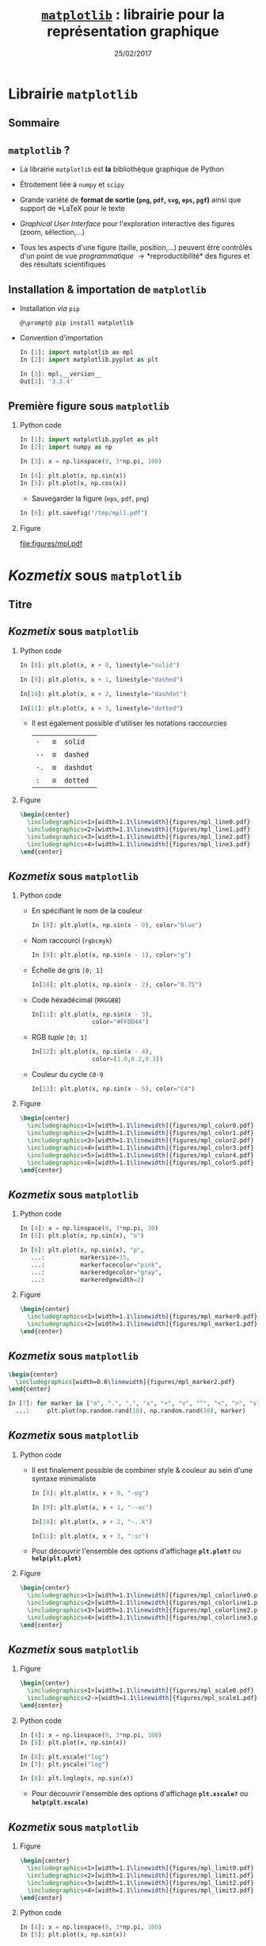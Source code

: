 #+TITLE:  _=matplotlib=_ : librairie pour la représentation graphique
#+AUTHOR: Xavier Garrido
#+DATE:   25/02/2017
#+OPTIONS: toc:nil ^:{} author:nil H:2
#+STARTUP:     beamer
#+LATEX_CLASS: python-slide

* Librairie =matplotlib=
** Sommaire
:PROPERTIES:
:BEAMER_ENV: fullframe
:END:
#+TOC: headlines
** =matplotlib= ?

#+ATTR_BEAMER: :overlay +-
- La librairie =matplotlib= est *la* bibliothèque graphique de Python

- Étroitement liée à =numpy= et =scipy=

- Grande variété de *format de sortie (=png=, =pdf=, =svg=, =eps=, =pgf=)* ainsi que support de *\LaTeX* pour le
  texte

- /Graphical User Interface/ pour l'exploration interactive des figures (zoom, sélection,...)

- Tous les aspects d'une figure (taille, position,...) peuvent être contrôlés d'un point de vue
  /programmatique/ \to *reproductibilité* des figures et des résultats scientifiques
** Installation & importation de =matplotlib=

#+ATTR_BEAMER: :overlay +-
- Installation /via/ =pip=
  #+BEGIN_SRC shell-session
    @\prompt@ pip install matplotlib
  #+END_SRC

- Convention d'importation
  #+BEGIN_SRC python
    In [1]: import matplotlib as mpl
    In [2]: import matplotlib.pyplot as plt

    In [3]: mpl.__version__
    Out[3]: '3.3.4'
  #+END_SRC

** COMMENT Comment afficher vos figures : =show()= or not =show()=

#+BEAMER: \setbeamercovered{invisible}

- Affichage depuis un script python
  #+BEGIN_SRC python -n
    import matplotlib.pyplot as plt
    import numpy as np

    x = np.linspace(0, 3*np.pi, 100)

    plt.plot(x, np.sin(x))
    plt.plot(x, np.cos(x))

    plt.show()
  #+END_SRC

  #+BEAMER: \pause

  #+BEGIN_SRC latex
    \begin{tikzpicture}[remember picture,overlay]
      \tikzset{codeblock/.style={color=#1!50,rounded corners=0.5ex, opacity=0.2, fill}}
      \draw[codeblock=blue] (0ex,4.5ex) rectangle (9ex,7ex);
      \node[blue] (t) [xshift=40ex, yshift=+10ex] {\small Utilisation de \texttt{\bf plt.show()}};
      \draw[->, blue] (t.west) to [out=180, in=0] (10ex, 5.5ex);
    \end{tikzpicture}
  #+END_SRC

** COMMENT Comment afficher vos figures : =show()= or not =show()=

#+BEAMER: \setbeamercovered{invisible}

- Affichage depuis la console =ipython=
  #+BEGIN_SRC python
    In [1]: %matplotlib
    Using matplotlib backend: TkAgg

    In [2]: import matplotlib.pyplot as plt
    In [3]: import numpy as np

    In [4]: x = np.linspace(0, 3*np.pi, 100)

    In [6]: plt.plot(x, np.sin(x))
    In [7]: plt.plot(x, np.cos(x))
  #+END_SRC

  #+BEAMER: \pause

  #+BEGIN_SRC latex
    \begin{tikzpicture}[remember picture,overlay]
      \tikzset{codeblock/.style={color=#1!50,rounded corners=0.5ex, opacity=0.2, fill}}
      \draw[codeblock=blue] (6.5ex,22.5ex) rectangle (17ex,25ex);
      \node[blue] (t) [xshift=50ex, yshift=+21ex] {\small Utilisation de \texttt{\bf \%matplotlib}};
      \draw[->, blue] (t.west) to [out=180, in=0] (18ex, 23.5ex);
    \end{tikzpicture}
  #+END_SRC

- Possibilité également de lancer la commande =ipython= avec l'option =--matplotlib=

** Première figure sous =matplotlib=
*** Python code
:PROPERTIES:
:BEAMER_COL: 0.52
:END:

#+BEGIN_SRC python
  In [1]: import matplotlib.pyplot as plt
  In [2]: import numpy as np

  In [3]: x = np.linspace(0, 3*np.pi, 100)

  In [4]: plt.plot(x, np.sin(x))
  In [5]: plt.plot(x, np.cos(x))
#+END_SRC

#+BEAMER: \pause
- Sauvegarder la figure (=eps=, =pdf=, =png=)

#+BEGIN_SRC python
  In [6]: plt.savefig("/tmp/mpl1.pdf")
#+END_SRC

*** Figure
:PROPERTIES:
:BEAMER_COL: 0.5
:END:

#+ATTR_LATEX: :width 1.1\linewidth
[[file:figures/mpl.pdf]]
* /Kozmetix/ sous =matplotlib=
** Titre
:PROPERTIES:
:BEAMER_ENV: fullframe
:END:

#+BEGIN_EXPORT beamer
\title{Épisode 1 : \emph{Kozmetix} sous \texttt{matplotlib}}
\titlepage
#+END_EXPORT

** /Kozmetix/ sous =matplotlib=
#+BEAMER: \framesubtitle{Lignes, marqueurs : styles \& couleurs}
*** Python code
:PROPERTIES:
:BEAMER_COL: 0.52
:END:

#+BEAMER: \small

#+ATTR_LATEX: :options fontsize=\scriptsize
#+BEGIN_SRC python
  In [8]: plt.plot(x, x + 0, linestyle="solid")
#+END_SRC
#+BEAMER: \pause\vskip-25pt
#+ATTR_LATEX: :options fontsize=\scriptsize
#+BEGIN_SRC python
  In [9]: plt.plot(x, x + 1, linestyle="dashed")
#+END_SRC
#+BEAMER: \pause\vskip-25pt
#+ATTR_LATEX: :options fontsize=\scriptsize
#+BEGIN_SRC python
  In[10]: plt.plot(x, x + 2, linestyle="dashdot")
#+END_SRC
#+BEAMER: \pause\vskip-25pt
#+ATTR_LATEX: :options fontsize=\scriptsize
#+BEGIN_SRC python
  In[11]: plt.plot(x, x + 3, linestyle="dotted")
#+END_SRC

- Il est également possible d'utiliser les notations raccourcies

  | =-=  | \equiv | =solid=   |
  | =--= | \equiv | =dashed=  |
  | =-.= | \equiv | =dashdot= |
  | =:=  | \equiv | =dotted=  |

*** Figure
:PROPERTIES:
:BEAMER_COL: 0.5
:END:

#+BEGIN_SRC latex
  \begin{center}
    \includegraphics<1>[width=1.1\linewidth]{figures/mpl_line0.pdf}
    \includegraphics<2>[width=1.1\linewidth]{figures/mpl_line1.pdf}
    \includegraphics<3>[width=1.1\linewidth]{figures/mpl_line2.pdf}
    \includegraphics<4>[width=1.1\linewidth]{figures/mpl_line3.pdf}
  \end{center}
#+END_SRC
** /Kozmetix/ sous =matplotlib=
#+BEAMER: \framesubtitle{Lignes, marqueurs : styles \& couleurs}

#+BEAMER: \vskip-20pt

*** Python code
:PROPERTIES:
:BEAMER_COL: 0.52
:END:

#+BEAMER: \footnotesize

#+ATTR_BEAMER: :overlay +-
- En spécifiant le nom de la couleur
  #+BEGIN_SRC python
    In [8]: plt.plot(x, np.sin(x - 0), color="blue")
  #+END_SRC
- Nom raccourci (=rgbcmyk=)
  #+BEGIN_SRC python
    In [9]: plt.plot(x, np.sin(x - 1), color="g")
  #+END_SRC
- Échelle de gris =[0; 1]=
  #+BEGIN_SRC python
    In[10]: plt.plot(x, np.sin(x - 2), color="0.75")
  #+END_SRC
- Code héxadécimal (=RRGGBB=)
  #+BEGIN_SRC python
    In[11]: plt.plot(x, np.sin(x - 3),
                     color="#FFDD44")
  #+END_SRC
- RGB /tuple/ =[0; 1]=
  #+BEGIN_SRC python
    In[12]: plt.plot(x, np.sin(x - 4),
                     color=(1.0,0.2,0.3))
  #+END_SRC
- Couleur du cycle =C0-9=
  #+BEGIN_SRC python
    In[13]: plt.plot(x, np.sin(x - 5), color="C4")
  #+END_SRC

*** Figure
:PROPERTIES:
:BEAMER_COL: 0.5
:END:

#+BEGIN_SRC latex
  \begin{center}
    \includegraphics<1>[width=1.1\linewidth]{figures/mpl_color0.pdf}
    \includegraphics<2>[width=1.1\linewidth]{figures/mpl_color1.pdf}
    \includegraphics<3>[width=1.1\linewidth]{figures/mpl_color2.pdf}
    \includegraphics<4>[width=1.1\linewidth]{figures/mpl_color3.pdf}
    \includegraphics<5>[width=1.1\linewidth]{figures/mpl_color4.pdf}
    \includegraphics<6>[width=1.1\linewidth]{figures/mpl_color5.pdf}
  \end{center}
#+END_SRC

** /Kozmetix/ sous =matplotlib=
#+BEAMER: \framesubtitle{Lignes, marqueurs : styles \& couleurs}
*** Python code
:PROPERTIES:
:BEAMER_COL: 0.52
:END:

#+BEAMER: \small\vskip+17pt
#+BEGIN_SRC python
  In [4]: x = np.linspace(0, 3*np.pi, 30)
  In [5]: plt.plot(x, np.sin(x), "o")
#+END_SRC

#+BEAMER: \pause\vskip-18pt
#+BEGIN_SRC python
  In [6]: plt.plot(x, np.sin(x), "p",
     ...:          markersize=15,
     ...:          markerfacecolor="pink",
     ...:          markeredgecolor="gray",
     ...:          markeredgewidth=2)
#+END_SRC

*** Figure
:PROPERTIES:
:BEAMER_COL: 0.5
:END:

#+BEGIN_SRC latex
  \begin{center}
    \includegraphics<1>[width=1.1\linewidth]{figures/mpl_marker0.pdf}
    \includegraphics<2>[width=1.1\linewidth]{figures/mpl_marker1.pdf}
  \end{center}
#+END_SRC
** /Kozmetix/ sous =matplotlib=
#+BEAMER: \framesubtitle{Lignes, marqueurs : styles \& couleurs}

#+BEGIN_SRC latex
  \begin{center}
    \includegraphics[width=0.6\linewidth]{figures/mpl_marker2.pdf}
  \end{center}
#+END_SRC

#+BEGIN_SRC python
  In [7]: for marker in ["o", ".", ",", "x", "+", "v", "^", "<", ">", "s", "d"]:
    ...:     plt.plot(np.random.rand(10), np.random.rand(10), marker)
#+END_SRC

** /Kozmetix/ sous =matplotlib=
#+BEAMER: \framesubtitle{Lignes, marqueurs : styles \& couleurs}
*** Python code
:PROPERTIES:
:BEAMER_COL: 0.52
:END:

#+BEAMER: \small
- Il est finalement possible de combiner style & couleur au sein d'une syntaxe
  minimaliste

  #+BEGIN_SRC python
    In [8]: plt.plot(x, x + 0, "-og")
  #+END_SRC
  #+BEAMER: \pause\vskip-27pt
  #+BEGIN_SRC python
    In [9]: plt.plot(x, x + 1, "--xc")
  #+END_SRC
  #+BEAMER: \pause\vskip-27pt
  #+BEGIN_SRC python
    In[10]: plt.plot(x, x + 2, "-..k")
  #+END_SRC
  #+BEAMER: \pause\vskip-27pt
  #+BEGIN_SRC python
    In[11]: plt.plot(x, x + 3, ":sr")
  #+END_SRC

- Pour découvrir l'ensemble des options d'affichage *=plt.plot?=* ou
  *=help(plt.plot)=*

*** Figure
:PROPERTIES:
:BEAMER_COL: 0.5
:END:

#+BEGIN_SRC latex
  \begin{center}
    \includegraphics<1>[width=1.1\linewidth]{figures/mpl_colorline0.pdf}
    \includegraphics<2>[width=1.1\linewidth]{figures/mpl_colorline1.pdf}
    \includegraphics<3>[width=1.1\linewidth]{figures/mpl_colorline2.pdf}
    \includegraphics<4>[width=1.1\linewidth]{figures/mpl_colorline3.pdf}
  \end{center}
#+END_SRC

** /Kozmetix/ sous =matplotlib=
#+BEAMER: \framesubtitle{Axes : échelle, limites \& \emph{ticks}}

*** Figure
:PROPERTIES:
:BEAMER_COL: 0.5
:END:

#+BEGIN_SRC latex
  \begin{center}
    \includegraphics<1>[width=1.1\linewidth]{figures/mpl_scale0.pdf}
    \includegraphics<2->[width=1.1\linewidth]{figures/mpl_scale1.pdf}
  \end{center}
#+END_SRC

*** Python code
:PROPERTIES:
:BEAMER_COL: 0.52
:END:

#+BEAMER: \small\vskip+17pt
#+BEGIN_SRC python
  In [4]: x = np.linspace(0, 3*np.pi, 100)
  In [5]: plt.plot(x, np.sin(x))
#+END_SRC

#+BEAMER: \pause\vskip-18pt
#+BEGIN_SRC python
  In [6]: plt.xscale("log")
  In [7]: plt.yscale("log")
#+END_SRC

#+BEAMER: \pause\vskip-18pt
#+BEGIN_SRC python
  In [8]: plt.loglog(x, np.sin(x))
#+END_SRC

- Pour découvrir l'ensemble des options d'affichage *=plt.xscale?=* ou
  *=help(plt.xscale)=*

** /Kozmetix/ sous =matplotlib=
#+BEAMER: \framesubtitle{Axes : échelle, limites \& \emph{ticks}}

*** Figure
:PROPERTIES:
:BEAMER_COL: 0.5
:END:

#+BEGIN_SRC latex
  \begin{center}
    \includegraphics<1>[width=1.1\linewidth]{figures/mpl_limit0.pdf}
    \includegraphics<2>[width=1.1\linewidth]{figures/mpl_limit1.pdf}
    \includegraphics<3>[width=1.1\linewidth]{figures/mpl_limit2.pdf}
    \includegraphics<4>[width=1.1\linewidth]{figures/mpl_limit3.pdf}
  \end{center}
#+END_SRC

*** Python code
:PROPERTIES:
:BEAMER_COL: 0.52
:END:

#+BEAMER: \small\vskip+17pt
#+BEGIN_SRC python
  In [4]: x = np.linspace(0, 3*np.pi, 100)
  In [5]: plt.plot(x, np.sin(x))

  In [6]: plt.xlim(-1, 11)
  In [7]: plt.ylim(-1.5, 1.5)
#+END_SRC

#+BEAMER: \pause\vskip-18pt
#+BEGIN_SRC python
  In [8]: plt.axis([11, -1, 1.5, -1.5])
#+END_SRC

#+BEAMER: \pause\vskip-18pt
#+BEGIN_SRC python
  In [9]: plt.axis("tight")
#+END_SRC

#+BEAMER: \pause\vskip-18pt
#+BEGIN_SRC python
  In[10]: plt.axis("equal")
#+END_SRC

- Pour découvrir l'ensemble des options d'affichage *=plt.axis?=* ou
  *=help(plt.axis)=*

** /Kozmetix/ sous =matplotlib=
#+BEAMER: \framesubtitle{Axes : échelle, limites \& \emph{ticks}}

#+BEGIN_SRC latex
  \begin{center}
    \includegraphics<1>[width=0.6\linewidth]{figures/mpl_ticks-1.pdf}
    \includegraphics<2>[width=0.6\linewidth]{figures/mpl_ticks0.pdf}
    \includegraphics<3>[width=0.6\linewidth]{figures/mpl_ticks1.pdf}
  \end{center}
#+END_SRC

#+BEAMER: \pause
#+ATTR_LATEX: :options fontsize=\scriptsize
#+BEGIN_SRC python
  In[11]: plt.xticks([0, np.pi/2, np.pi, 3*np.pi/2, 2*np.pi, 5*np.pi/2, 3*np.pi])
  In[12]: plt.yticks([-1, 0, +1])
#+END_SRC

#+BEAMER: \pause\vskip-18pt
#+ATTR_LATEX: :options fontsize=\scriptsize
#+BEGIN_SRC python
  In[13]: plt.xticks([0, np.pi/2, np.pi, 3*np.pi/2, 2*np.pi, 5*np.pi/2, 3*np.pi],
                     [r"$0$", r"$\pi/2$", r"$\pi$", r"$3\pi/2$", r"$2\pi", r"$5\pi/2$", r"$3\pi$"])
#+END_SRC

** /Kozmetix/ sous =matplotlib=
#+BEAMER: \framesubtitle{Axes : échelle, limites \& \emph{ticks}}

#+BEGIN_SRC latex
  \begin{center}
    \includegraphics<1>[width=0.6\linewidth]{figures/mpl_ticks1.pdf}
  \end{center}
#+END_SRC

#+ATTR_LATEX: :options fontsize=\scriptsize
#+BEGIN_SRC python
  In[11]: plt.xticks([0, np.pi/2, np.pi, 3*np.pi/2, 2*np.pi, 5*np.pi/2, 3*np.pi])
  In[12]: plt.yticks([-1, 0, +1])
#+END_SRC

#+BEAMER: \vskip-18pt
#+ATTR_LATEX: :options fontsize=\scriptsize
#+BEGIN_SRC python
  In[13]: plt.xticks([0, np.pi/2, np.pi, 3*np.pi/2, 2*np.pi, 5*np.pi/2, 3*np.pi],
                     [r"$0$", r"$\pi/2$", r"$\pi$", r"$3\pi/2$", r"$2\pi", r"$5\pi/2$", r"$3\pi$"])
#+END_SRC

#+ATTR_LATEX: :options [5][lbtuc][\centering][10][8]
#+BEGIN_CBOX
#+BEGIN_REMARK
Le prefixe =r= pour /raw-text/ indique que la chaîne de caractères doit être traiter
sans échapper les caractères précédés de =\=
#+END_REMARK
#+END_CBOX

** /Kozmetix/ sous =matplotlib=
#+BEAMER: \framesubtitle{Axes : échelles, limites \& \emph{ticks}}

*** Figure
:PROPERTIES:
:BEAMER_COL: 0.5
:END:

#+BEGIN_SRC latex
  \begin{center}
    \includegraphics<1>[width=1.1\linewidth]{figures/mpl_axis0.pdf}
    \includegraphics<2>[width=1.1\linewidth]{figures/mpl_axis1.pdf}
    \includegraphics<3>[width=1.1\linewidth]{figures/mpl_axis2.pdf}
    \includegraphics<4>[width=1.1\linewidth]{figures/mpl_axis3.pdf}
  \end{center}
#+END_SRC

*** Python code
:PROPERTIES:
:BEAMER_COL: 0.52
:END:

#+BEAMER: \small\vskip+17pt
- Accéder aux axes de la figure (=gca= \equiv =get current axis=)

#+ATTR_LATEX: :options fontsize=\scriptsize
#+BEGIN_SRC python
  In [4]: ax = plt.gca()
  In [5]: ax.grid()
#+END_SRC

#+BEAMER: \pause\vskip-18pt
#+ATTR_LATEX: :options fontsize=\scriptsize
#+BEGIN_SRC python
  In [6]: ax.spines["right"].set_color("none")
#+END_SRC

#+BEAMER: \pause\vskip-18pt
#+ATTR_LATEX: :options fontsize=\scriptsize
#+BEGIN_SRC python
  In [7]: ax.spines["top"].set_color("none")
#+END_SRC

#+BEAMER: \pause\vskip-18pt
#+ATTR_LATEX: :options fontsize=\scriptsize
#+BEGIN_SRC python
  In [8]: ax.spines["bottom"].set_position(("data",0))
#+END_SRC

** /Kozmetix/ sous =matplotlib=
#+BEAMER: \framesubtitle{Axes : échelles, limites \& \emph{ticks}}

*** Figure
:PROPERTIES:
:BEAMER_COL: 0.5
:END:

#+BEGIN_SRC latex
  \begin{center}
    \includegraphics<1>[width=1.1\linewidth]{figures/mpl_twin_axis0.pdf}
    \includegraphics<2>[width=1.1\linewidth]{figures/mpl_twin_axis1.pdf}
    \includegraphics<3>[width=1.1\linewidth]{figures/mpl_twin_axis2.pdf}
    \includegraphics<4>[width=1.1\linewidth]{figures/mpl_twin_axis3.pdf}
  \end{center}
#+END_SRC

*** Python code
:PROPERTIES:
:BEAMER_COL: 0.52
:END:

#+BEAMER: \vskip+17pt

#+ATTR_LATEX: :options fontsize=\scriptsize
#+BEGIN_SRC python
  In [1]: r = np.linspace(0, 5, 100)
  In [2]: plt.plot(r, np.pi*r**2, color="C0")
#+END_SRC

#+BEAMER: \pause\vskip-18pt
#+ATTR_LATEX: :options fontsize=\scriptsize
#+BEGIN_SRC python
  In [3]: ax = plt.gca()
  In [4]: for label in ax.get_yticklabels():
     ...:     label.set_color("C0")
#+END_SRC

#+BEAMER: \pause\vskip-18pt
#+ATTR_LATEX: :options fontsize=\scriptsize
#+BEGIN_SRC python
  In [5]: plt.twinx()
#+END_SRC

#+BEAMER: \pause\vskip-18pt
#+ATTR_LATEX: :options fontsize=\scriptsize
#+BEGIN_SRC python
  In [6]: plt.plot(r, 4/3*np.pi*r**3, color="C1")
  In [7]: ax = plt.gca()
  In [8]: for label in ax.get_yticklabels():
     ...:     label.set_color("C1")
#+END_SRC

** /Kozmetix/ sous =matplotlib=
#+BEAMER: \framesubtitle{\emph{Labelling} : titre, axes, légendes et autres annotations}

*** Figure
:PROPERTIES:
:BEAMER_COL: 0.5
:END:

#+BEGIN_SRC latex
  \begin{center}
    \includegraphics<1->[width=1.1\linewidth]{figures/mpl_title.pdf}
  \end{center}
#+END_SRC

*** Python code
:PROPERTIES:
:BEAMER_COL: 0.52
:END:

#+BEAMER: \vskip+17pt
#+ATTR_LATEX: :options fontsize=\scriptsize
#+BEGIN_SRC python
  In [4]: x = np.linspace(0, 3*np.pi, 100)
  In [5]: plt.plot(x, np.sin(x))

  In [6]: plt.title("Variation de la fonction sinus")
  In [7]: plt.xlabel(r"$\theta$")
  In [8]: plt.ylabel(r"$\sin\theta$")
#+END_SRC

** /Kozmetix/ sous =matplotlib=
#+BEAMER: \framesubtitle{\emph{Labelling} : titre, axes, légendes et autres annotations}
*** Figure
:PROPERTIES:
:BEAMER_COL: 0.5
:END:

#+BEGIN_SRC latex
  \begin{center}
    \includegraphics<1>[width=1.1\linewidth]{figures/mpl_legend0.pdf}
    \includegraphics<2>[width=1.1\linewidth]{figures/mpl_legend1.pdf}
    \includegraphics<3->[width=1.1\linewidth]{figures/mpl_legend2.pdf}
  \end{center}
#+END_SRC

*** Python code
:PROPERTIES:
:BEAMER_COL: 0.52
:END:

#+BEAMER: \small\vskip+17pt
#+ATTR_LATEX: :options fontsize=\scriptsize
#+BEGIN_SRC python
  In [4]: x = np.linspace(0, 3*np.pi, 100)
  In [5]: plt.plot(x, np.sin(x), label=r"$\sin\theta$")
  In [6]: plt.plot(x, np.cos(x), label=r"$\cos\theta$")
  In [7]: plt.axis("equal")

  In [8]: plt.legend()
#+END_SRC

#+BEAMER: \pause\vskip-18pt
#+ATTR_LATEX: :options fontsize=\scriptsize
#+BEGIN_SRC python
  In [9]: plt.legend(loc="upper left", frameon=False)
#+END_SRC

#+BEAMER: \pause\vskip-18pt
#+ATTR_LATEX: :options fontsize=\scriptsize
#+BEGIN_SRC python
  In[10]: plt.legend(loc="lower center", frameon=False,
                     ncol=2)
#+END_SRC

- Pour découvrir l'ensemble des options d'affichage *=plt.legend?=* ou
  *=help(plt.legend)=*

** /Kozmetix/ sous =matplotlib=
#+BEAMER: \framesubtitle{\emph{Labelling} : titre, axes, légendes et autres annotations}

#+BEGIN_SRC latex
  \begin{center}
    \includegraphics<1>[width=0.6\linewidth]{figures/mpl_text0.pdf}
    \includegraphics<2>[width=0.6\linewidth]{figures/mpl_text1.pdf}
  \end{center}
#+END_SRC

#+ATTR_LATEX: :options fontsize=\scriptsize
#+BEGIN_SRC python
  In[11]: plt.text(0, 3, "Matplotlib rocks !")
#+END_SRC

#+BEAMER: \pause\vskip-18pt
#+ATTR_LATEX: :options fontsize=\scriptsize
#+BEGIN_SRC python
  In[12]: plt.annotate(r"$\cos\left(\frac{\pi}{2}\right)=0$",
                       xy=(np.pi/2, np.cos(np.pi/2)), xytext=(3, 2),
                       arrowprops=dict(arrowstyle="->", connectionstyle="arc3,rad=.2"))
#+END_SRC

* Les modes de représentation
** Titre
:PROPERTIES:
:BEAMER_ENV: fullframe
:END:

#+BEGIN_EXPORT beamer
\title{Épisode 2 : Les modes de représentation}
\titlepage
#+END_EXPORT

** /Scatter plot/
*** Figure
:PROPERTIES:
:BEAMER_COL: 0.5
:END:

#+BEGIN_SRC latex
  \begin{center}
    \includegraphics<1>[width=1.1\linewidth]{figures/mpl_scatter0.pdf}
    \includegraphics<2>[width=1.1\linewidth]{figures/mpl_scatter1.pdf}
  \end{center}
#+END_SRC

*** Python code
:PROPERTIES:
:BEAMER_COL: 0.52
:END:

#+BEAMER: \vskip+17pt
#+ATTR_LATEX: :options fontsize=\scriptsize
#+BEGIN_SRC python
  In [1]: x = np.linspace(0, 3*np.pi, 30)
  In [2]: plt.scatter(x, np.sin(x), marker="o")
#+END_SRC

#+BEAMER: \pause\vskip-18pt
#+ATTR_LATEX: :options fontsize=\scriptsize
#+BEGIN_SRC python
  In [3]: plt.plot(x, np.cos(x), "o", color="orange")
#+END_SRC

** /Scatter plot/

- Le mode /scatter/ permet de contrôler (taille, couleur) chaque point/marqueur
  individuellement

*** Figure
:PROPERTIES:
:BEAMER_COL: 0.5
:END:

#+BEGIN_SRC latex
  \begin{center}
    \includegraphics<1>[width=1.1\linewidth]{figures/mpl_scatter2.pdf}
  \end{center}
#+END_SRC

*** Python code
:PROPERTIES:
:BEAMER_COL: 0.52
:END:

#+BEAMER: \vskip+17pt
#+ATTR_LATEX: :options fontsize=\scriptsize
#+BEGIN_SRC python
  In [1]: rng = np.random
  In [2]: x = rng.randn(100)
  In [3]: y = rng.randn(100)
  In [4]: colors = rng.rand(100)
  In [5]: sizes = 1000 * rng.rand(100)

  In [6]: plt.grid()
  In [7]: plt.scatter(x, y, c=colors, s=sizes, alpha=0.3,
                      cmap="viridis")
  In [8]: plt.colorbar()
#+END_SRC
** Barres d'erreur
*** Python code
:PROPERTIES:
:BEAMER_COL: 0.52
:END:

#+BEAMER: \vskip+17pt
#+ATTR_LATEX: :options fontsize=\scriptsize
#+BEGIN_SRC python
  In [1]: x = np.linspace(0, 10, 50)
  In [2]: dy = 0.8
  In [3]: y = np.sin(x) + dy * np.random.randn(50)

  In [4]: plt.errorbar(x, y, yerr=dy, fmt="o")
  In [5]: plt.plot(x, np.sin(x))
#+END_SRC

#+BEAMER: \pause\vskip-18pt
#+ATTR_LATEX: :options fontsize=\scriptsize
#+BEGIN_SRC python
  In [6]: plt.errorbar(x, y, yerr=dy,
                       fmt="o", color="black",
                       ecolor="lightgray",
                       elinewidth=3,
                       capsize=0)
#+END_SRC

#+BEAMER: \pause\vskip-18pt
#+ATTR_LATEX: :options fontsize=\scriptsize
#+BEGIN_SRC python
  In [7]: plt.fill_between(x, np.sin(x)-dy, np.sin(x)+dy,
                           alpha=0.2, color="gray")
#+END_SRC

*** Figure
:PROPERTIES:
:BEAMER_COL: 0.5
:END:

#+BEGIN_SRC latex
  \begin{center}
    \includegraphics<1>[width=1.1\linewidth]{figures/mpl_errorbar0.pdf}
    \includegraphics<2>[width=1.1\linewidth]{figures/mpl_errorbar1.pdf}
    \includegraphics<3>[width=1.1\linewidth]{figures/mpl_errorbar2.pdf}
  \end{center}
#+END_SRC

** Histogramme 1D
*** Python code
:PROPERTIES:
:BEAMER_COL: 0.52
:END:

#+BEAMER: \vskip+17pt
#+ATTR_LATEX: :options fontsize=\scriptsize
#+BEGIN_SRC python
  In [1]: data = np.random.randn(1000)
  In [2]: plt.hist(data)
#+END_SRC

#+BEAMER: \pause\vskip-18pt
#+ATTR_LATEX: :options fontsize=\scriptsize
#+BEGIN_SRC python
  In [3]: plt.hist(data, bins=30, normed=True)
#+END_SRC

- Pour découvrir l'ensemble des options d'affichage *=plt.hist?=* ou
  *=help(plt.hist)=*

*** Figure
:PROPERTIES:
:BEAMER_COL: 0.5
:END:

#+BEGIN_SRC latex
  \begin{center}
    \includegraphics<1>[width=1.1\linewidth]{figures/mpl_histogram0.pdf}
    \includegraphics<2>[width=1.1\linewidth]{figures/mpl_histogram1.pdf}
  \end{center}
#+END_SRC

** Histogramme 1D
*** Python code
:PROPERTIES:
:BEAMER_COL: 0.52
:END:

#+BEAMER: \vskip+17pt
#+ATTR_LATEX: :options fontsize=\scriptsize
#+BEGIN_SRC python
  In [0]: x1 = np.random.normal(0, 0.8, 1000)
  In [1]: x2 = np.random.normal(-2, 1, 1000)
  In [2]: x3 = np.random.normal(3, 2, 1000)

  In [3]: kwargs = dict(histtype="stepfilled", alpha=0.5,
                        normed=True, bins=40)

  In [4]: plt.hist(x1, **kwargs)
  In [5]: plt.hist(x2, **kwargs)
  In [6]: plt.hist(x3, **kwargs);
#+END_SRC

*** Figure
:PROPERTIES:
:BEAMER_COL: 0.5
:END:

#+BEGIN_SRC latex
  \begin{center}
    \includegraphics<1>[width=1.1\linewidth]{figures/mpl_histogram2.pdf}
  \end{center}
#+END_SRC
** Histogramme 1D
*** Python code
:PROPERTIES:
:BEAMER_COL: 0.52
:END:

#+BEAMER: \vskip+17pt
#+ATTR_LATEX: :options fontsize=\scriptsize
#+BEGIN_SRC python
  In [1]: data = np.loadtxt("data/pv_2016_2017.tsv")

  In [2]: men_mask   = (data[:,-1] == 0)
  In [3]: women_mask = (data[:,-1] == 1)

  In [4]: men_means   = np.mean(data[men_mask], axis=0)
  In [5]: women_means = np.mean(data[women_mask], axis=0)

  In [6]: dx = 0.4
  In [7]: x = np.arange(5)
  In [8]: plt.bar(x-dx/2, men_means[:-1], dx)
  In [9]: plt.bar(x+dx/2, women_means[:-1], dx, color="pink")
  In[10]: plt.xticks(x,
          ["OPP", "Maths", "Méca. Ana.", "MQ1", "Anglais"])
#+END_SRC

*** Figure
:PROPERTIES:
:BEAMER_COL: 0.5
:END:

#+BEGIN_SRC latex
  \begin{center}
    \includegraphics<1>[width=1.1\linewidth]{figures/mpl_bar0.pdf}
  \end{center}
#+END_SRC
** Histogramme 1D
*** Python code
:PROPERTIES:
:BEAMER_COL: 0.52
:END:

#+BEAMER: \vskip+17pt
#+ATTR_LATEX: :options fontsize=\scriptsize
#+BEGIN_SRC python
  In [1]: data = np.loadtxt("data/pv_2016_2017.tsv")

  In [2]: men_mask   = (data[:,-1] == 0)
  In [3]: women_mask = (data[:,-1] == 1)

  In [4]: men_means   = np.mean(data[men_mask], axis=0)
  In [5]: women_means = np.mean(data[women_mask], axis=0)

  In [6]: men_errs   = np.std(data[men_mask], axis=0) \
                      /np.sqrt(np.sum(men_mask))
  In [7]: women_errs = np.std(data[women_mask], axis=0) \
                      /np.sqrt(np.sum(women_mask))

  In [8]: dx = 0.4
  In [9]: x = np.arange(5)
  In[10]: plt.bar(x-dx/2, men_means[:-1], dx,
                  yerr=men_errs[:-1])
  In[11]: plt.bar(x+dx/2, women_means[:-1], dx, color="pink",
                  yerr=women_errs[:-1])
  In[12]: plt.xticks(x,
          ["OPP", "Maths", "Méca. Ana.", "MQ1", "Anglais"])
#+END_SRC

*** Figure
:PROPERTIES:
:BEAMER_COL: 0.5
:END:

#+BEGIN_SRC latex
  \begin{center}
    \includegraphics<1>[width=1.1\linewidth]{figures/mpl_bar0bis.pdf}
  \end{center}
#+END_SRC
** Histogramme 1D
*** Python code
:PROPERTIES:
:BEAMER_COL: 0.52
:END:

#+BEAMER: \vskip+17pt
#+ATTR_LATEX: :options fontsize=\scriptsize
#+BEGIN_SRC python
  In [1]: data = np.loadtxt("data/pv_2016_2017.tsv")

  In [2]: men_mask   = (data[:,-1] == 0)
  In [3]: women_mask = (data[:,-1] == 1)

  In [4]: men_means   = np.mean(data[men_mask], axis=0)
  In [5]: women_means = np.mean(data[women_mask], axis=0)

  In [6]: dx = 0.4
  In [7]: x = np.arange(5)
  In [8]: plt.barh(x-dx/2, men_means[:-1], dx)
  In [9]: plt.barh(x+dx/2, women_means[:-1], dx, color="pink")
  In[10]: plt.yticks(x,
          ["OPP", "Maths", "Méca. Ana.", "MQ1", "Anglais"])
#+END_SRC

*** Figure
:PROPERTIES:
:BEAMER_COL: 0.5
:END:

#+BEGIN_SRC latex
  \begin{center}
    \includegraphics<1>[width=1.1\linewidth]{figures/mpl_bar1.pdf}
  \end{center}
#+END_SRC
** Histogramme 2D
*** Python code
:PROPERTIES:
:BEAMER_COL: 0.52
:END:

#+BEAMER: \vskip+17pt
#+ATTR_LATEX: :options fontsize=\scriptsize
#+BEGIN_SRC python
  In [1]: mean = [0, 0]
  In [2]: cov = [[1, 1], [1, 2]]
  In [3]: x, y = np.random.multivariate_normal(mean, cov, 10000).T

  In [4]: plt.hist2d(x, y, bins=30, cmap="Blues")
  In [5]: plt.colorbar()
#+END_SRC

*** Figure
:PROPERTIES:
:BEAMER_COL: 0.5
:END:

#+BEGIN_SRC latex
  \begin{center}
    \includegraphics<1>[width=1.1\linewidth]{figures/mpl_histogram3.pdf}
  \end{center}
#+END_SRC
** Contours & densités

#+BEGIN_SRC latex
  \begin{align*}
    z = f(x,y) =& \sin^{10} x + \cos(x\cdot y)\cdot\cos x\\
    =&\sin^{10}\begin{bmatrix}
    x_0&\cdots
    \end{bmatrix}+\cos\left(\begin{bmatrix}
        x_0&\cdots
      \end{bmatrix}\cdot\begin{bmatrix}
    y_0\\\vdots\end{bmatrix}\right)\cdot\cos\begin{bmatrix}
        x_0&\cdots
      \end{bmatrix}
  \end{align*}
#+END_SRC

#+BEAMER: \vskip-20pt
*** Python code
:PROPERTIES:
:BEAMER_COL: 0.55
:END:

#+ATTR_LATEX: :options fontsize=\scriptsize
#+BEGIN_SRC python
  In [1]: def f(x, y):
     ...:     return np.sin(x)**10 + np.cos(x*y) * np.cos(x)

  In [2]: x = np.linspace(0, 5, 500)
  In [3]: y = np.linspace(0, 5, 500)

  In [4]: X, Y = np.meshgrid(x, y)
  In [5]: Z = f(X, Y)

  In [6]: contours = plt.contour(X, Y, Z, 3, colors="black")
  In [7]: plt.clabel(contours, inline=True, fontsize=8)

  In [8]: plt.imshow(Z, extent=[0, 5, 0, 5], origin="lower",
                     cmap="RdGy", alpha=0.5)
  In [9]: plt.colorbar();
#+END_SRC

*** Color map
:PROPERTIES:
:BEAMER_COL: 0.55
:END:

#+BEAMER: \visible<2>{
#+ATTR_LATEX: :width 1.1\linewidth
[[file:figures/mpl_contour.pdf]]
#+BEAMER: }

** Image 2D
*** Python code
:PROPERTIES:
:BEAMER_COL: 0.55
:END:

#+ATTR_LATEX: :options fontsize=\scriptsize
#+BEGIN_SRC python
  In [1]: img = plt.imread("./data/puzo_patrick.png")
#+END_SRC

#+BEAMER: \vskip-18pt
#+ATTR_LATEX: :options fontsize=\scriptsize
#+BEGIN_SRC python
  In [2]: plt.imshow(img)
  In [3]: plt.title("P. Puzo après le partiel d'EM")
#+END_SRC

#+BEAMER: \pause\vskip-18pt
#+ATTR_LATEX: :options fontsize=\scriptsize
#+BEGIN_SRC python
  In [4]: plt.scatter(725, 1000, c="red", s=1000)
  In [5]: plt.title("P. Puzo après son anniversaire")
#+END_SRC

*** Color map
:PROPERTIES:
:BEAMER_COL: 0.55
:END:

#+BEGIN_SRC latex
  \begin{center}
    \includegraphics<1>[width=1.1\linewidth]{figures/puzo_patrick0.pdf}
    \includegraphics<2>[width=1.1\linewidth]{figures/puzo_patrick1.pdf}
  \end{center}
#+END_SRC
** Figure 3D
*** Python code
:PROPERTIES:
:BEAMER_COL: 0.52
:END:

- Une vue 3D est initialisée en spécifiant le type de projection
  #+BEGIN_SRC python
    In [1]: ax = plt.axes(projection="3d")
  #+END_SRC

*** Figure
:PROPERTIES:
:BEAMER_COL: 0.5
:END:

#+BEGIN_SRC latex
  \begin{center}
    \includegraphics[width=1.1\linewidth]{figures/mpl_3d0.pdf}
  \end{center}
#+END_SRC


#+BEGIN_COMMENT
http://nbviewer.jupyter.org/github/jakevdp/PythonDataScienceHandbook/blob/master/notebooks/04.12-Three-Dimensional-Plotting.ipynb

http://nbviewer.jupyter.org/github/jrjohansson/scientific-python-lectures/blob/master/Lecture-4-Matplotlib.ipynb#Coutour-plots-with-projections
#+END_COMMENT
** Figure 3D
#+BEAMER: \framesubtitle{\texttt{plot3D} \& \texttt{scatter3D}}

*** Python code
:PROPERTIES:
:BEAMER_COL: 0.52
:END:

#+BEAMER: \vskip+17pt
#+ATTR_LATEX: :options fontsize=\scriptsize
#+BEGIN_SRC python
  In [2]: ax = plt.axes(projection="3d")

  In [3]: # Data for a three-dimensional line
  In [4]: zline = np.linspace(0, 15, 1000)
  In [5]: xline = np.sin(zline)
  In [6]: yline = np.cos(zline)
  In [7]: ax.plot(xline, yline, zline, "gray")
#+END_SRC

#+BEAMER: \pause\vskip-18pt
#+ATTR_LATEX: :options fontsize=\scriptsize
#+BEGIN_SRC python
  In [8]: # Data for three-dimensional scattered points
  In [9]: zdata = 15 * np.random.random(100)
  In[10]: xdata = np.sin(zdata) + 0.1*np.random.randn(100)
  In[11]: ydata = np.cos(zdata) + 0.1*np.random.randn(100)
  In[12]: ax.scatter(xdata, ydata, zdata, c=zdata)
#+END_SRC

*** Figure
:PROPERTIES:
:BEAMER_COL: 0.5
:END:

#+BEGIN_SRC latex
  \begin{center}
    \includegraphics<1>[width=1.1\linewidth]{figures/mpl_3d1.pdf}
    \includegraphics<2>[width=1.1\linewidth]{figures/mpl_3d2.pdf}
  \end{center}
#+END_SRC


#+BEGIN_COMMENT
http://nbviewer.jupyter.org/github/jakevdp/PythonDataScienceHandbook/blob/master/notebooks/04.12-Three-Dimensional-Plotting.ipynb

http://nbviewer.jupyter.org/github/jrjohansson/scientific-python-lectures/blob/master/Lecture-4-Matplotlib.ipynb#Coutour-plots-with-projections
#+END_COMMENT
** Figure 3D
#+BEAMER: \framesubtitle{\texttt{plot\_wireframe} \& \texttt{plot\_surface}}

*** Python code
:PROPERTIES:
:BEAMER_COL: 0.52
:END:

- $f(x,y) = \sin(\sqrt{x^2+y^2})$
  #+BEAMER: \vskip5pt
  #+ATTR_LATEX: :options fontsize=\scriptsize
  #+BEGIN_SRC python
    In [2]: ax = plt.axes(projection="3d")
    In [3]: def f(x, y):
       ...:     return np.sin(np.sqrt(x**2 + y**2))

    In [4]: x = np.linspace(-6, 6, 30)
    In [5]: y = np.linspace(-6, 6, 30)

    In [6]: X, Y = np.meshgrid(x, y)
    In [7]: Z = f(X, Y)
  #+END_SRC

  #+BEAMER: \pause\vskip-18pt
  #+ATTR_LATEX: :options fontsize=\scriptsize
  #+BEGIN_SRC python
    In [8]: ax.plot_wireframe(X, Y, Z, linewidth=0.5,
                              color="gray")
  #+END_SRC

  #+BEAMER: \pause\vskip-18pt
  #+ATTR_LATEX: :options fontsize=\scriptsize
  #+BEGIN_SRC python
    In [9]: ax.plot_surface(X, Y, Z, cmap="viridis")
  #+END_SRC

*** Figure
:PROPERTIES:
:BEAMER_COL: 0.5
:END:

#+BEGIN_SRC latex
  \begin{center}
    \includegraphics<2>[width=1.1\linewidth]{figures/mpl_3dwireframe.pdf}
    \includegraphics<3>[width=1.1\linewidth]{figures/mpl_3dsurface.pdf}
  \end{center}
#+END_SRC
** Figure 3D
#+BEAMER: \framesubtitle{\texttt{plot\_wireframe} \& \texttt{plot\_surface}}

*** Python code
:PROPERTIES:
:BEAMER_COL: 0.52
:END:

- $f(x,y) = \sin(\sqrt{x^2+y^2})$
  #+BEAMER: \vskip5pt
  #+ATTR_LATEX: :options fontsize=\scriptsize
  #+BEGIN_SRC python
    In [2]: ax = plt.axes(projection="3d")
    In [3]: def f(x, y):
       ...:     return np.sin(np.sqrt(x**2 + y**2))

    In [4]: x = np.linspace(-6, 6, 30)
    In [5]: y = np.linspace(-6, 6, 30)

    In [6]: X, Y = np.meshgrid(x, y)
    In [7]: Z = f(X, Y)
    In [9]: ax.plot_surface(X, Y, Z, alpha=0.25,
                            edgecolor="k", linewidth=0.1)

  #+END_SRC
  #+BEAMER: \pause\vskip-18pt
  #+ATTR_LATEX: :options fontsize=\scriptsize
  #+BEGIN_SRC python
    In[10]: ax.contour(X, Y, Z, zdir="z", offset=+1)
    In[11]: ax.contour(X, Y, Z, zdir="y", offset=-7)
    In[12]: ax.contour(X, Y, Z, zdir="x", offset=+7)
    In[13]: ax.set_zlim3d(-1, 1)
    In[14]: ax.set_ylim3d(-7, 7)
    In[15]: ax.set_xlim3d(-7, 7)
  #+END_SRC

*** Figure
:PROPERTIES:
:BEAMER_COL: 0.5
:END:

#+BEGIN_SRC latex
  \begin{center}
    \includegraphics<1>[width=1.1\linewidth]{figures/mpl_3dcontour0.pdf}
    \includegraphics<2>[width=1.1\linewidth]{figures/mpl_3dcontour1.pdf}
  \end{center}
#+END_SRC
** Autres modes de représentation
#+BEAMER: \framesubtitle{\emph{Polar \& Pie charts}}
*** Figure
:PROPERTIES:
:BEAMER_COL: 0.5
:END:

#+BEGIN_SRC latex
  \begin{center}
    \includegraphics<1>[width=1.1\linewidth]{figures/mpl_polar0.pdf}
    \includegraphics<2>[width=1.1\linewidth]{figures/mpl_polar1.pdf}
  \end{center}
#+END_SRC
*** Python code
:PROPERTIES:
:BEAMER_COL: 0.52
:END:

#+ATTR_LATEX: :options fontsize=\scriptsize
#+BEGIN_SRC python
  In [2]: ax = plt.axes(projection="polar")
#+END_SRC
#+BEAMER: \pause\vskip-30pt
#+ATTR_LATEX: :options fontsize=\scriptsize
#+BEGIN_SRC python
  In [3]: r = np.arange(0, 2, 0.01)
  In [4]: theta = 2 * np.pi * r

  In [5]: ax.plot(theta, r)
  In [6]: ax.set_rmax(2)
  In [7]: ax.set_rticks([0.5, 1, 1.5, 2])
#+END_SRC
** Autres modes de représentation
#+BEAMER: \framesubtitle{\emph{Polar \& Pie charts}}
*** Figure
:PROPERTIES:
:BEAMER_COL: 0.5
:END:

#+BEGIN_SRC latex
  \begin{center}
    \includegraphics<1>[width=1.1\linewidth]{figures/mpl_polar3.pdf}
  \end{center}
#+END_SRC
*** Python code
:PROPERTIES:
:BEAMER_COL: 0.52
:END:

#+ATTR_LATEX: :options fontsize=\scriptsize
#+BEGIN_SRC python
    In [2]: ax = plt.axes(projection="polar")
    In [3]: N = 150
    In [4]: r = 2 * np.random.rand(N)
    In [5]: theta = 2 * np.pi * np.random.rand(N)
    In [6]: area = 200 * r**2

    In [7]: ax.scatter(theta, r, c=theta, s=area, alpha=0.75)
#+END_SRC
** Autres modes de représentation
#+BEAMER: \framesubtitle{\emph{Polar \& Pie charts}}
*** Figure
:PROPERTIES:
:BEAMER_COL: 0.5
:END:

#+BEGIN_SRC latex
  \begin{center}
    \includegraphics<1>[width=1.1\linewidth]{figures/mpl_polar2.pdf}
  \end{center}
#+END_SRC
*** Python code
:PROPERTIES:
:BEAMER_COL: 0.52
:END:

#+ATTR_LATEX: :options fontsize=\scriptsize
#+BEGIN_SRC python
  In [2]: ax = plt.axes(projection="polar")
  In [3]: N = 20
  In [4]: theta = np.linspace(0.0, 2 * np.pi, N)
  In [5]: radii = 10 * np.random.rand(N)
  In [6]: width = np.pi / 4 * np.random.rand(N)

  In [7]: bars = ax.bar(theta, radii, width=width)

  In [8]: for r, bar in zip(radii, bars):
     ...:     bar.set_facecolor(plt.cm.viridis(r/10))
     ...:     bar.set_alpha(0.5)
#+END_SRC
** Autres modes de représentation
#+BEAMER: \framesubtitle{\emph{Polar \& Pie charts}}
*** Figure
:PROPERTIES:
:BEAMER_COL: 0.5
:END:

#+BEGIN_SRC latex
  \begin{center}
    \includegraphics<1>[width=1.1\linewidth]{figures/mpl_pie.pdf}
  \end{center}
#+END_SRC
*** Python code
:PROPERTIES:
:BEAMER_COL: 0.6
:END:

#+ATTR_LATEX: :options fontsize=\scriptsize
#+BEGIN_SRC python
  In [2]: labels = "Méthodes num.", "Phys. Maths", \
                   "Chimie Orga. 1", "Vulga.",     \
                   "Hist. des Sciences", "Théorie des groupes"
  In [3]: percent = np.array([4.2, 28.1, 24.0, 19.8, 10.4, 44.8])

  In [4]: plt.pie(percent, labels=labels, autopct="%1.1f%%",
                  colors=plt.cm.Pastel1(percent))
  In [5]: plt.axis("equal")
#+END_SRC

#+BEGIN_COMMENT
Création d'un donut
https://medium.com/@krishnakummar/donut-chart-with-python-matplotlib-d411033c960b#.kilzpdf8y
#+END_COMMENT

** /Subplot/

- =matplotlib= permet une gestion relativement aisée du placement des figures et
  de leurs sous-figures

*** Python code
:PROPERTIES:
:BEAMER_COL: 0.52
:END:

#+BEAMER: \small
#+ATTR_LATEX: :options fontsize=\scriptsize
#+BEGIN_SRC python
  In [2]: ax1 = plt.axes()
#+END_SRC
#+BEAMER: \pause\vskip-25pt
#+ATTR_LATEX: :options fontsize=\scriptsize
#+BEGIN_SRC python
  In [3]: ax2 = plt.axes([0.65, 0.65, 0.2, 0.2])
#+END_SRC

#+BEAMER: \small
avec =axes([x, y, w, h])= et *=x,y,w,h= exprimés en fraction du canevas initial*

*** Figure
:PROPERTIES:
:BEAMER_COL: 0.5
:END:

#+BEGIN_SRC latex
  \begin{center}
    \includegraphics<1>[width=1.1\linewidth]{figures/mpl_subplot0.pdf}
    \includegraphics<2>[width=1.1\linewidth]{figures/mpl_subplot1.pdf}
  \end{center}
#+END_SRC
** /Subplot/

- =matplotlib= permet une gestion relativement aisée du placement des figures et
  de leurs sous-figures

*** Python code
:PROPERTIES:
:BEAMER_COL: 0.52
:END:

#+BEAMER: \vskip+17pt
#+ATTR_LATEX: :options fontsize=\scriptsize
#+BEGIN_SRC python
  In [2]: x = np.linspace(-1, 1, 1000)
  In [3]: plt.plot(x, x**2, x, x**3)

  In [4]: inset = plt.axes([0.6, 0.2, 0.25, 0.25])

  In [5]: inset.plot(x, x**2, x, x**3)
  In [6]: inset.set_title("zoom x = 0")
  In [7]: inset.set_xlim(-0.2, +0.2)
  In [8]: inset.set_ylim(-0.005, +0.01)
#+END_SRC

*** Figure
:PROPERTIES:
:BEAMER_COL: 0.5
:END:

#+BEGIN_SRC latex
  \begin{center}
    \includegraphics<1>[width=1.1\linewidth]{figures/mpl_subplot2.pdf}
  \end{center}
#+END_SRC
** /Subplot/

- La commande *=subplot=* permet la génération *sous-figure par sous-figure* selon
  une représentation matricielle

*** Python code
:PROPERTIES:
:BEAMER_COL: 0.52
:END:

#+ATTR_LATEX: :options fontsize=\scriptsize
#+BEGIN_SRC python
  In [2]: plt.subplot(2, 3, 1)
#+END_SRC
#+BEAMER: \pause\vskip-30pt
#+ATTR_LATEX: :options fontsize=\scriptsize
#+BEGIN_SRC python
  In [3]: plt.subplot(2, 3, 3)
#+END_SRC
#+BEAMER: \pause\vskip-30pt
#+ATTR_LATEX: :options fontsize=\scriptsize
#+BEGIN_SRC python
  In [4]: plt.subplot(2, 3, 5)
#+END_SRC

*** Figure
:PROPERTIES:
:BEAMER_COL: 0.5
:END:

#+BEGIN_SRC latex
  \begin{center}
    \includegraphics<1>[width=1.1\linewidth]{figures/mpl_subplot3.pdf}
    \includegraphics<2>[width=1.1\linewidth]{figures/mpl_subplot4.pdf}
    \includegraphics<3>[width=1.1\linewidth]{figures/mpl_subplot5.pdf}
  \end{center}
#+END_SRC
** /Subplot/

- La commande *=subplots=* permet la génération de *l'ensemble des sous-figures*
  selon une représentation matricielle

*** Python code
:PROPERTIES:
:BEAMER_COL: 0.52
:END:

#+ATTR_LATEX: :options fontsize=\scriptsize
#+BEGIN_SRC python
  In [2]: plt.subplots(2, 3)
#+END_SRC
#+BEAMER: \pause\vskip-30pt
#+ATTR_LATEX: :options fontsize=\scriptsize
#+BEGIN_SRC python
  In [3]: plt.subplots_adjust(hspace=0.4, wspace=0.4)
#+END_SRC
#+BEAMER: \pause\vskip-30pt
#+ATTR_LATEX: :options fontsize=\scriptsize
#+BEGIN_SRC python
  In [4]: plt.subplots(2, 3, sharex="col", sharey="row")
#+END_SRC
#+BEAMER: \pause\vskip-30pt
#+ATTR_LATEX: :options fontsize=\scriptsize
#+BEGIN_SRC python
  In [5]: fig, ax = plt.subplots(2, 3, sharex="col",
                                 sharey="row")
  In [6]: for i in range(2):
     ...:     for j in range(3):
     ...:         ax[i, j].text(0.5, 0.5, str((i, j)),
     ...:                       fontsize=18, ha="center")
#+END_SRC

*** Figure
:PROPERTIES:
:BEAMER_COL: 0.5
:END:

#+BEGIN_SRC latex
  \begin{center}
    \includegraphics<1>[width=1.1\linewidth]{figures/mpl_subplot6.pdf}
    \includegraphics<2>[width=1.1\linewidth]{figures/mpl_subplot7.pdf}
    \includegraphics<3>[width=1.1\linewidth]{figures/mpl_subplot8.pdf}
    \includegraphics<4>[width=1.1\linewidth]{figures/mpl_subplot9.pdf}
  \end{center}
#+END_SRC

** /Subplot/

- La commande *=GridSpec=* ne génère pas de figures ou sous figures mais facilite
  la gestion et notamment la fusion d'espaces réservés aux sous-figures

*** Python code
:PROPERTIES:
:BEAMER_COL: 0.55
:END:

#+ATTR_LATEX: :options fontsize=\scriptsize
#+BEGIN_SRC python
  In [2]: grid = plt.GridSpec(2, 3, hspace=0.4, wspace=0.4)
#+END_SRC
#+BEAMER: \pause\vskip-30pt
#+ATTR_LATEX: :options fontsize=\scriptsize
#+BEGIN_SRC python
  In [3]: plt.subplot(grid[0, 0])
#+END_SRC
#+BEAMER: \pause\vskip-30pt
#+ATTR_LATEX: :options fontsize=\scriptsize
#+BEGIN_SRC python
  In [4]: plt.subplot(grid[0, 1:])
#+END_SRC
#+BEAMER: \pause\vskip-30pt
#+ATTR_LATEX: :options fontsize=\scriptsize
#+BEGIN_SRC python
  In [5]: plt.subplot(grid[1, :2])
#+END_SRC
#+BEAMER: \pause\vskip-30pt
#+ATTR_LATEX: :options fontsize=\scriptsize
#+BEGIN_SRC python
  In [6]: plt.subplot(grid[1, 2])
#+END_SRC

*** Figure
:PROPERTIES:
:BEAMER_COL: 0.5
:END:

#+BEGIN_SRC latex
  \begin{center}
    \includegraphics<2>[width=1.1\linewidth]{figures/mpl_subplot10.pdf}
    \includegraphics<3>[width=1.1\linewidth]{figures/mpl_subplot11.pdf}
    \includegraphics<4>[width=1.1\linewidth]{figures/mpl_subplot12.pdf}
    \includegraphics<5>[width=1.1\linewidth]{figures/mpl_subplot13.pdf}
  \end{center}
#+END_SRC

** /Subplot/
*** Python code
:PROPERTIES:
:BEAMER_COL: 0.55
:END:

#+ATTR_LATEX: :options fontsize=\scriptsize
#+BEGIN_SRC python
  import numpy as np
  import matplotlib.pyplot as plt

  x = np.linspace(0, 10, 100)
  dy = 0.4
  y = np.sin(x) + dy * np.random.randn(100)

  grid = plt.GridSpec(4, 1, hspace=0, wspace=0)

  main = plt.subplot(grid[0:3], xticklabels=[], xlim=[0, 10])
  main.plot(x, np.sin(x), "r")
  main.errorbar(x, y, yerr=dy, fmt="ok")
  main.set_ylabel(r"$y$")

  dev = plt.subplot(grid[3], xlim=[0, 10])
  dev.errorbar(x, y - np.sin(x), yerr=dy, fmt="ok")
  dev.plot([0, 10], [0, 0], "--r")
  dev.set_ylabel(r"$y-y_\mathrm{model}$")
  dev.set_xlabel(r"$\theta$")

  plt.show()
#+END_SRC

*** Figure
:PROPERTIES:
:BEAMER_COL: 0.5
:END:

#+BEGIN_SRC latex
  \begin{center}
    \includegraphics<2>[width=1.1\linewidth]{figures/mpl_subplot15.pdf}
  \end{center}
#+END_SRC

** /Subplot/
*** Python code
:PROPERTIES:
:BEAMER_COL: 0.55
:END:

#+ATTR_LATEX: :options fontsize=\scriptsize
#+BEGIN_SRC python
  import numpy as np
  import matplotlib.pyplot as plt

  # Create some normally distributed data
  mean = [0, 0]
  cov = [[1, 1], [1, 2]]
  x, y = np.random.multivariate_normal(mean, cov, 3000).T

  # Set up the axes with gridspec
  plt.figure(figsize=(6, 6))
  grid = plt.GridSpec(4, 4, hspace=0, wspace=0)
  main_ax = plt.subplot(grid[:-1, 1:], xticklabels=[],
                        yticklabels=[])
  y_hist = plt.subplot(grid[:-1, 0], xticklabels=[])
  x_hist = plt.subplot(grid[-1, 1:], yticklabels=[])

  # scatter points on the main axes
  main_ax.plot(x, y, "ok", markersize=3, alpha=0.2)

  # histogram on the attached axes
  x_hist.hist(x, 40, histtype="stepfilled",
              orientation="vertical", color="gray")
  x_hist.invert_yaxis()

  y_hist.hist(y, 40, histtype="stepfilled",
              orientation="horizontal", color="gray")
  y_hist.invert_xaxis()

  plt.show()
#+END_SRC

*** Figure
:PROPERTIES:
:BEAMER_COL: 0.5
:END:

#+BEGIN_SRC latex
  \begin{center}
    \includegraphics<2>[width=1.1\linewidth]{figures/mpl_subplot14.pdf}
  \end{center}
#+END_SRC

* Interaction avec =matplotlib=
** Titre
:PROPERTIES:
:BEAMER_ENV: fullframe
:END:

#+BEGIN_EXPORT beamer
\title{Épisode 3 : Interaction avec \texttt{matplotlib}}
\titlepage
#+END_EXPORT

** Interface graphique sous =matplotlib=

#+ATTR_BEAMER: :overlay +-
- =matplotlib= propose une interface relativement rudimentaire pour interagir avec
  les objets graphiques

- Parmi les /widgets/ ou objets de contrôle
  - *=Cursor/MultiCursor=* permet l'affichage des valeurs dans la barre d'état
  - *=Slider=* permet la variation d'une quantité numérique
  - *=Button=* de générer une action définie par l'utilisateur lors du clic souris
  - *=CheckButtons/RadioButtons=* permet l'activation/désactivation de
    fonctionnalités graphiques
  - =Selector=, =Menu=,...

- Importation des /widgets/
  #+BEGIN_SRC python
    from matplotlib.widgets import Cursor, Slider, Button
  #+END_SRC

** Interface graphique sous =matplotlib=
#+BEAMER: \framesubtitle{Utilisation de curseurs}

*** Figure
:PROPERTIES:
:BEAMER_COL: 0.48
:END:

#+BEGIN_SRC latex
  \begin{center}
    \vspace{-1cm}
    \includegraphics<1>[width=1.1\linewidth]{figures/mpl_widget_cursor0.png}
    \includegraphics<2>[width=1.1\linewidth]{figures/mpl_widget_cursor1.png}
  \end{center}
#+END_SRC

*** Python code
:PROPERTIES:
:BEAMER_COL: 0.52
:END:

#+ATTR_LATEX: :options fontsize=\scriptsize
#+BEGIN_SRC python
  In [1]: import numpy as np
  In [2]: x, y = np.random.rand(2, 100)

  In [3]: import matplotlib.pyplot as plt
  In [4]: plt.figure(figsize=(6,6))
  In [5]: plt.scatter(x, y, c=x*y, alpha=0.5)
#+END_SRC

#+BEAMER: \pause\vskip-18pt
#+ATTR_LATEX: :options fontsize=\scriptsize
#+BEGIN_SRC python
  In [6]: from matplotlib.widgets import Cursor
  In [7]: cursor = Cursor(plt.gca(), color="red", lw=2)
#+END_SRC

** Interface graphique sous =matplotlib=
#+BEAMER: \framesubtitle{Utilisation de curseurs}

*** Figure
:PROPERTIES:
:BEAMER_COL: 0.48
:END:

#+BEGIN_SRC latex
  \begin{center}
    \vspace{-0.5cm}
    \includegraphics<1>[width=1.1\linewidth]{figures/mpl_widget_multicursor.png}
  \end{center}
#+END_SRC

*** Python code
:PROPERTIES:
:BEAMER_COL: 0.52
:END:

#+ATTR_LATEX: :options fontsize=\scriptsize
#+BEGIN_SRC python
  In [1]: import numpy as np
  In [2]: t = np.arange(0.0, np.pi, 0.01)

  In [3]: import matplotlib.pyplot as plt
  In [4]: fig, ax = plt.subplots(2, 1, sharex="col")
  In [5]: plt.subplots_adjust(hspace=0)
  In [6]: ax[0].plot(t, np.sin(2*np.pi*t))
  In [7]: ax[1].plot(t, np.sin(4*np.pi*t))

  In [8]: from matplotlib.widgets import MultiCursor
  In [9]: multi = MultiCursor(fig.canvas, (ax[0], ax[1]),
     ...:                     color="red", lw=2)
#+END_SRC
** Interface graphique sous =matplotlib=
#+BEAMER: \framesubtitle{Utilisation de \texttt{sliders}}

*** Figure
:PROPERTIES:
:BEAMER_COL: 0.48
:END:

#+BEGIN_SRC latex
  \begin{center}
    \vspace{-0.5cm}
    \includegraphics<1>[width=1.1\linewidth]{figures/mpl_widget_slider0.png}
    \includegraphics<2>[width=1.1\linewidth]{figures/mpl_widget_slider1.png}
    \includegraphics<3>[width=1.1\linewidth]{figures/mpl_widget_slider2.png}
    \includegraphics<4>[width=1.1\linewidth]{figures/mpl_widget_slider3.png}
  \end{center}
#+END_SRC

*** Python code
:PROPERTIES:
:BEAMER_COL: 0.52
:END:

#+ATTR_LATEX: :options fontsize=\scriptsize
#+BEGIN_SRC python
  In [1]: import numpy as np
  In [2]: t = np.arange(0.0, np.pi, 0.01)

  In [3]: a0, f0 = 5, 1
  In [4]: def signal(t, a=a0, f=f0):
     ...:     return a*np.sin(2*np.pi*f*t)

  In [5]: import matplotlib.pyplot as plt
  In [6]: fig, ax = plt.subplots()
  In [7]: lines, = plt.plot(t, signal(t))
#+END_SRC

#+BEAMER: \pause\vskip-18pt
#+ATTR_LATEX: :options fontsize=\scriptsize
#+BEGIN_SRC python
  In [8]: axfreq = plt.axes([0.25, 0.10, 0.65, 0.03])
  In [9]: axamp  = plt.axes([0.25, 0.15, 0.65, 0.03])
#+END_SRC

#+BEAMER: \pause\vskip-18pt
#+ATTR_LATEX: :options fontsize=\scriptsize
#+BEGIN_SRC python
  In[10]: plt.subplots_adjust(bottom=0.25)
#+END_SRC

#+BEAMER: \pause\vskip-18pt
#+ATTR_LATEX: :options fontsize=\scriptsize
#+BEGIN_SRC python
  In[11]: from matplotlib.widgets import Slider
  In[12]: sfreq = Slider(axfreq, "Fréquence", 0.1, 30.0,
                         valinit=f0)
  In[13]: samp = Slider(axamp, "Amplitude", 0.1, 10.0,
                        valinit=a0)
#+END_SRC
** Interface graphique sous =matplotlib=
#+BEAMER: \framesubtitle{Utilisation de \texttt{sliders}}

*** Figure
:PROPERTIES:
:BEAMER_COL: 0.48
:END:

#+BEGIN_SRC latex
  \begin{center}
    \vspace{-0.5cm}
    \includegraphics<1-2>[width=1.1\linewidth]{figures/mpl_widget_slider3.png}
    \includegraphics<3>[width=1.1\linewidth]{figures/mpl_widget_slider4.png}
  \end{center}
#+END_SRC

*** Python code
:PROPERTIES:
:BEAMER_COL: 0.52
:END:

#+ATTR_LATEX: :options fontsize=\scriptsize
#+BEGIN_SRC python
  In[11]: from matplotlib.widgets import Slider
  In[12]: sfreq = Slider(axfreq, "Fréquence", 0.1, 30.0,
                         valinit=f0)
  In[13]: samp = Slider(axamp, "Amplitude", 0.1, 10.0,
                        valinit=a0)
#+END_SRC

#+BEAMER: \pause\vskip-18pt
#+ATTR_LATEX: :options fontsize=\scriptsize
#+BEGIN_SRC python
  In[14]: def update(val):
     ...:     lines.set_ydata(signal(t, samp.val, sfreq.val))
     ...:     fig.canvas.draw_idle()

  In[15]: sfreq.on_changed(update)
  In[16]: samp.on_changed(update)
#+END_SRC
** Interface graphique sous =matplotlib=
#+BEAMER: \framesubtitle{Utilisation de boutons}

*** Figure
:PROPERTIES:
:BEAMER_COL: 0.48
:END:

#+BEGIN_SRC latex
  \begin{center}
    \vspace{-0.5cm}
    \includegraphics<1>[width=1.1\linewidth]{figures/mpl_widget_slider4.png}
    \includegraphics<2-3>[width=1.1\linewidth]{figures/mpl_widget_button.png}
    \includegraphics<4>[width=1.1\linewidth]{figures/mpl_widget_radio.png}
  \end{center}
#+END_SRC

*** Python code
:PROPERTIES:
:BEAMER_COL: 0.52
:END:

#+ATTR_LATEX: :options fontsize=\scriptsize
#+BEGIN_SRC python
  In[17]: from matplotlib.widgets import Button
  In[18]: axreset = plt.axes([0.8, 0.025, 0.1, 0.04])
  In[19]: button = Button(axreset, "Reset")
#+END_SRC

#+BEAMER: \pause\vskip-18pt
#+ATTR_LATEX: :options fontsize=\scriptsize
#+BEGIN_SRC python
  In[20]: def reset(event):
     ...:    sfreq.reset()
     ...:    samp.reset()
  In[21]: button.on_clicked(reset)
#+END_SRC

#+BEAMER: \pause\vskip-18pt
#+ATTR_LATEX: :options fontsize=\scriptsize
#+BEGIN_SRC python
  In[22]: from matplotlib.widgets import RadioButtons
  In[23]: axcolor = plt.axes([0.025, 0.5, 0.15, 0.15])
  In[24]: plt.subplots_adjust(left=0.25)
  In[25]: radio = RadioButtons(axcolor,
                               ("red", "blue", "green"),
                               active=1)
#+END_SRC

#+BEAMER: \pause\vskip-18pt
#+ATTR_LATEX: :options fontsize=\scriptsize
#+BEGIN_SRC python
  In[26]: def update_color(label):
     ...:    lines.set_color(label)
     ...:    fig.canvas.draw_idle()
  In[27]: radio.on_clicked(update_color)
#+END_SRC
** Interface graphique sous =matplotlib=

- API Documentation : http://matplotlib.org/api/widgets_api.html

- Exemples & démo. : http://matplotlib.org/examples/widgets/index.html

- Pour rappel, les exemples proposés à la préparation à l'aggrégation à Montrouge :
  http://cdrom2016.agregation-physique.org/index.php/programmes-informatiques/programme-python

* =matplotlib= et plus si affinités
** Titre
:PROPERTIES:
:BEAMER_ENV: fullframe
:END:

#+BEGIN_EXPORT beamer
\title{Épilogue : \texttt{matplotlib} et plus si affinités}
\titlepage
#+END_EXPORT

** =matplotlib= et la programmation orientée objet

- Historiquement, =matplotlib= a été développée comme un clone de =MATLAB= afin de
  faciliter la conversion des utilisateurs de =MATLAB=

- L'interface =pyplot= (=plt=) fournit ainsi des commandes identiques à celles de
  =MATLAB=

#+BEAMER: \vspace{-0.5cm}

*** Python code
:PROPERTIES:
:BEAMER_COL: 0.55
:END:

#+ATTR_LATEX: :options fontsize=\scriptsize
#+BEGIN_SRC python
  In [1]: import numpy as np
  In [2]: x = np.linspace(0, 10, 100)

  In [3]: import matplotlib.pyplot as plt
  In [4]: plt.figure()

  In [5]: plt.subplot(2, 1, 1)
  In [6]: plt.plot(x, np.sin(x))

  In [7]: plt.subplot(2, 1, 2)
  In [8]: plt.plot(x, np.cos(x))
#+END_SRC

#+BEAMER: \pause
#+BEGIN_REMARK
Comment accéder à la première sous-figure une fois la seconde affichée ?
#+END_REMARK

*** Figure
:PROPERTIES:
:BEAMER_COL: 0.5
:END:

#+BEGIN_SRC latex
  \begin{center}
    \includegraphics<1->[width=1.1\linewidth]{figures/mpl_poo0.pdf}
  \end{center}
#+END_SRC

** =matplotlib= et la programmation orientée objet

- L'interface "orientée objet" fournit un accès simple aux différents éléments
  d'une figure

#+BEAMER: \vspace{-0.5cm}

*** Python code
:PROPERTIES:
:BEAMER_COL: 0.55
:END:

#+ATTR_LATEX: :options fontsize=\scriptsize
#+BEGIN_SRC python
  In [1]: import numpy as np
  In [2]: x = np.linspace(0, 10, 100)

  In [3]: import matplotlib.pyplot as plt
  In [4]: fig, ax = plt.subplots(2)

  In [5]: ax[0].plot(x, np.sin(x))
  In [6]: ax[1].plot(x, np.cos(x))
#+END_SRC

*** Figure
:PROPERTIES:
:BEAMER_COL: 0.5
:END:

#+BEGIN_SRC latex
  \begin{center}
    \includegraphics<1->[width=1.1\linewidth]{figures/mpl_poo0.pdf}
  \end{center}
#+END_SRC
** =matplotlib= et la programmation orientée objet

- L'interface "orientée objet" fournit un accès simple aux différents éléments
  d'une figure

#+BEAMER: \pause

- Certaines fonctions de l'interface =pyplot= sont toutefois légèrement
  différentes

  - =plt.xlabel()= \to =ax.set_xlabel()=
  - =plt.ylabel()= \to =ax.set_ylabel()=
  - =plt.xlim()= \to =ax.set_xlim()=
  - =plt.ylim()= \to =ax.set_ylim()=
  - =plt.title()= \to =ax.set_title()=

#+BEAMER: \pause

- L'avantage avec l'interface =Axes= réside dans la possibilité d'assigner un
  certain nombre de champ /via/ la méthode =set=

  #+ATTR_LATEX: :options fontsize=\scriptsize
  #+BEGIN_SRC python
    In [3]: ax = plt.axes()
    In [4]: ax.plot(x, np.sin(x))
    In [5]: ax.set(xlim=(0, 10), ylim=(-2, 2),
                   xlabel="x", ylabel="sin(x)",
                   title="A Simple Plot");
  #+END_SRC
** /Goodies/
#+BEAMER: \framesubtitle{Données géographiques avec \texttt{Basemap}}

#+ATTR_BEAMER: :overlay +-
- L'outil =Basemap= permet la représentation de données géographiques : divers modes de projection,
  données topographiques...

- L'installation de =Basemap= est compliquée par l'absence de module dans =pip=. Pour plus d'information
  /cf./ [[https://matplotlib.org/basemap/users/installing.html#installation][guide d'installation]]

- Importation du module =Basemap=
  #+BEGIN_SRC python
    In [1]: from mpl_toolkits.basemap import Basemap
  #+END_SRC

** /Goodies/
#+BEAMER: \framesubtitle{Données géographiques avec \texttt{Basemap}}

*** Python code
:PROPERTIES:
:BEAMER_COL: 0.6
:END:

#+ATTR_LATEX: :options fontsize=\scriptsize
#+BEGIN_SRC python
  In [1]: from mpl_toolkits.basemap import Basemap

  In [2]: m = Basemap(projection="ortho", resolution=None,
                      lat_0=48.78, lon_0=2.34)
  In [3]: m.bluemarble(scale=0.2)
#+END_SRC

#+BEAMER: \pause\vskip-18pt
#+ATTR_LATEX: :options fontsize=\scriptsize
#+BEGIN_SRC python
  In [4]: m.shadedrelief(scale=0.2)
#+END_SRC

#+BEAMER: \pause\vskip-18pt
#+ATTR_LATEX: :options fontsize=\scriptsize
#+BEGIN_SRC python
  In [5]: kwargs = dict(color="gray", linewidth=0.1,
                        dashes=(None, None))

  In [6]: m.drawmeridians(np.linspace(-180, 180, 13), **kwargs)
  In [7]: m.drawparallels(np.linspace(-90, 90, 13), **kwargs)
#+END_SRC

*** Figure
:PROPERTIES:
:BEAMER_COL: 0.5
:END:

#+BEGIN_SRC latex
  \begin{center}
    \includegraphics<1>[width=1.1\linewidth]{figures/mpl_basemap0.pdf}
    \includegraphics<2>[width=1.1\linewidth]{figures/mpl_basemap1.pdf}
    \includegraphics<3>[width=1.1\linewidth]{figures/mpl_basemap2.pdf}
  \end{center}
#+END_SRC

** /Goodies/
#+BEAMER: \framesubtitle{Données géographiques avec \texttt{Basemap}}

#+ATTR_LATEX: :options fontsize=\scriptsize
#+BEGIN_SRC python
  In [1]: from mpl_toolkits.basemap import Basemap
  In [2]: m = Basemap(projection="cyl", resolution=None)
  In [3]: m.shadedrelief(scale=0.2)
#+END_SRC

#+BEAMER: \vspace{-1.5cm}

*** Figure
:PROPERTIES:
:BEAMER_COL: 1.1
:END:

[[file:figures/mpl_basemap3.pdf]]

** /Goodies/
#+BEAMER: \framesubtitle{Données géographiques avec \texttt{Basemap}}

- Plusieurs modes de projection
  - projection cylindrique : =cyl=, Mercator (=merc=), /cylindrical equal area/ (=cea=)
  - projection pseudo-cylindrique : Mollweide (=moll=), sinusoïdale (=sinu=),
    Robinson (=robin=)
  - projection en perspective : orthographique (=ortho=), gnomonique (=gnom=),
    stéréographique (=stere=)
  - projection conique : conique conforme de Lambert (=lcc=), ...
  - plus d'information : http://matplotlib.org/basemap/users/mapsetup.html

** /Goodies/
#+BEAMER: \framesubtitle{Données géographiques avec \texttt{Basemap}}

- Plusieurs modes de projection
  - projection cylindrique : =cyl=, Mercator (=merc=), /cylindrical equal area/ (=cea=)
  - projection pseudo-cylindrique : Mollweide (=moll=), sinusoïdale (=sinu=),
    Robinson (=robin=)
  - projection en perspective : orthographique (=ortho=), gnomonique (=gnom=),
    stéréographique (=stere=)
  - projection conique : conique conforme de Lambert (=lcc=), ...
  - plus d'information : http://matplotlib.org/basemap/users/mapsetup.html

** /Goodies/
#+BEAMER: \framesubtitle{Données géographiques avec \texttt{Basemap}}

- Limites physiques (côtières, contientales...)
  - =drawcoastlines()= : affiche les limites côtières
  - =drawrivers()= : affiche les rivières, cours d'eau
  - =fillcontinents()= : change la couleur des continents (et des lacs)

- Limites politiques
  - =drawcountries()= : affiche les frontières des pays
  - =drawstates()= : affiche les états américains

- Caractérisitiques de cartes
  - =drawparallels()= : affiche les latitudes
  - =drawmeridians()= : affiche les longitudes
  - =drawgreatcircle()= : affiche un cercle entre deux points
  - =drawmapscale()= : affiche une échelle linéaire

- Fonds de cartes
  - =bluemarble()= : fond issu de la NASA
  - =shadedrelief()= : fond en relief
  - =etopo()= : fond selon le relevé topographique [[https://www.ngdc.noaa.gov/mgg/global/][=etopo=]]

** /Goodies/
#+BEAMER: \framesubtitle{Données géographiques avec \texttt{Basemap}}

*** Python code
:PROPERTIES:
:BEAMER_COL: 0.6
:END:

#+ATTR_LATEX: :options fontsize=\scriptsize
#+BEGIN_SRC python
  In [1]: for res in ["l", "h"]:
     ...:     m = Basemap(projection="gnom", lat_0=57.3, lon_0=-6.2,
     ...:                 width=90000, height=120000, resolution=res)
     ...:     m.drawcoastlines()
     ...:     m.fillcontinents()
     ...:     plt.set_title(f"résolution='{res}'");
#+END_SRC

*** Figure
:PROPERTIES:
:BEAMER_COL: 0.5
:END:

#+BEGIN_SRC latex
  \begin{center}
    \includegraphics<1>[width=1.25\linewidth]{figures/mpl_basemap_low.pdf}
    \includegraphics<2>[width=1.25\linewidth]{figures/mpl_basemap_high.pdf}
  \end{center}
#+END_SRC

** /Goodies/
#+BEAMER: \framesubtitle{Données géographiques avec \texttt{Basemap}}

- Afficher des données sur cartes :

  - =contour()/contourf()= : dessiner des contours ou des contours remplis
  - =imshow()= : affiche une image
  - =plot()/scatter()= : représentation graphique sous forme de lignes et/ou marqueurs
  - =quiver()= : représente des vectors
  - =barbs()= : représentation des vents

** /Goodies/
#+BEAMER: \framesubtitle{Données géographiques avec \texttt{Basemap}}

- Densité de population dans l'état de Californie

  #+ATTR_LATEX: :options fontsize=\scriptsize
  #+BEGIN_SRC python
    # 1. Extract data
    import pandas as pd
    cities = pd.read_csv("./data/california_cities.csv")

    lat = cities["latd"].values
    lon = cities["longd"].values
    population = cities["population_total"].values
    area = cities["area_total_km2"].values
  #+END_SRC

** /Goodies/
#+BEAMER: \framesubtitle{Données géographiques avec \texttt{Basemap}}

*** Python code
:PROPERTIES:
:BEAMER_COL: 0.5
:END:

#+ATTR_LATEX: :options fontsize=\scriptsize
#+BEGIN_SRC python
  # 2. Draw the map background
  import matplotlib.pyplot as plt
  fig = plt.figure(figsize=(8, 8))

  from mpl_toolkits.basemap import Basemap
  m = Basemap(projection="lcc", resolution="h",
              lat_0=37.5, lon_0=-119,
              width=1E6, height=1.2E6)
  m.shadedrelief()
  m.drawcoastlines(color="gray")
  m.drawcountries(color="gray")
  m.drawstates(color="gray")
#+END_SRC

#+BEAMER: \pause\pause\vskip-18pt
#+ATTR_LATEX: :options fontsize=\scriptsize
#+BEGIN_SRC python
  # 3. Scatter city data, with color reflecting
  # population and size reflecting area
  import numpy as np
  m.scatter(lon, lat, latlon=True,
            c=np.log10(population), s=area,
            cmap="Reds", alpha=0.5)
#+END_SRC

#+BEAMER: \pause\pause\vskip-18pt
#+ATTR_LATEX: :options fontsize=\scriptsize
#+BEGIN_SRC python
  # 4. Create colorbar and legend
  plt.colorbar(label=r"$\log_{10}(\mathrm{population})$")
  plt.clim(3, 7)

  for a in [100, 300, 500]:
      plt.scatter([], [], c="k", alpha=0.5, s=a,
                  label=str(a) + " km$^2$")
  plt.legend(scatterpoints=1, frameon=False,
             labelspacing=1, loc="lower left")
#+END_SRC

*** Figure
:PROPERTIES:
:BEAMER_COL: 0.6
:END:

#+BEGIN_SRC latex
  \begin{center}
    \vspace{-1cm}
    \includegraphics<2-3>[width=1.1\linewidth]{figures/mpl_california0.pdf}
    \includegraphics<4-5>[width=1.1\linewidth]{figures/mpl_california1.pdf}
    \includegraphics<6->[width=1.1\linewidth]{figures/mpl_california2.pdf}
  \end{center}
#+END_SRC

** /Goodies/
#+BEAMER: \framesubtitle{Cartes du ciel avec \texttt{healpy}}

- *=healpy=* est l'implémentation Python du programme de pixelisation [[http://healpix.sourceforge.net/][HEALPix]]

- Le programme HEALPix permet d'échantillonner/pixeliser une sphère de telle
  sorte à ce que chaque pixel couvre la même surface

#+BEAMER: \pause

*** Python code
:PROPERTIES:
:BEAMER_COL: 0.4
:END:

- La sphère est ainsi découpée en 12 \times N_{/side/}^{2} pixels où N_{/side/} est une
  puissance de 2

- Installation
  #+BEGIN_SRC shell-session
    @\prompt@ pip install healpy
  #+END_SRC

- Importation
  #+BEGIN_SRC python
    In [1]: import healpy as hp
  #+END_SRC

*** Figure
:PROPERTIES:
:BEAMER_COL: 0.5
:END:

#+BEGIN_SRC latex
  \begin{center}
    \includegraphics<2>[width=0.7\linewidth]{figures/healpix.jpg}
  \end{center}
#+END_SRC

** /Goodies/
#+BEAMER: \framesubtitle{Cartes du ciel avec \texttt{healpy}}

#+BEGIN_SRC python
  In [1]: import healpy as hp

  In [2]: for n in np.arange(12):
     ...:     hp.mollview(np.random.randn(12*2**(2*n)), cbar=False,
                          title=r"$12\times%i^2 = %i$ pixels" % (2**n, 12*2**(2*n)))
#+END_SRC

#+BEGIN_SRC latex
  \begin{center}
    \includegraphics<1>[width=0.8\linewidth]{figures/healpy_1.pdf}
    \includegraphics<2>[width=0.8\linewidth]{figures/healpy_2.pdf}
    \includegraphics<3>[width=0.8\linewidth]{figures/healpy_4.pdf}
    \includegraphics<4>[width=0.8\linewidth]{figures/healpy_8.pdf}
    \includegraphics<5>[width=0.8\linewidth]{figures/healpy_16.pdf}
    \includegraphics<6>[width=0.8\linewidth]{figures/healpy_32.pdf}
    \includegraphics<7>[width=0.8\linewidth]{figures/healpy_64.pdf}
    \includegraphics<8>[width=0.8\linewidth]{figures/healpy_128.pdf}
    \includegraphics<9>[width=0.8\linewidth]{figures/healpy_256.pdf}
    \includegraphics<10>[width=0.8\linewidth]{figures/healpy_512.pdf}
    \includegraphics<11>[width=0.8\linewidth]{figures/healpy_1024.pdf}
    \includegraphics<12>[width=0.8\linewidth]{figures/healpy_2048.pdf}
  \end{center}
#+END_SRC

** /Goodies/
#+BEAMER: \framesubtitle{Cartes du ciel avec \texttt{healpy}}

#+BEGIN_SRC python
  In [1]: import healpy as hp

  In [2]: for n in np.arange(12):
     ...:     hp.mollview(np.random.randn(12*2**(2*n)), cbar=False,
                          title=r"$12\times%i^2 = %i$ pixels" % (2**n, 12*2**(2*n)))
#+END_SRC

#+BEGIN_SRC latex
  \begin{center}
    \includegraphics[width=0.8\linewidth]{figures/healpy_2048.pdf}
  \end{center}
#+END_SRC

#+ATTR_LATEX: :options [4][-wred][\centering][10][12]
#+BEGIN_CBOX
_Résolution angulaire de Planck !_
#+END_CBOX

** /Goodies/
#+BEAMER: \framesubtitle{Cartes du ciel avec \texttt{healpy}}

- Cartes CMB en libre accès sur [[http://pla.esac.esa.int/pla/index.html][/Planck Legacy Archive/]]

  #+BEGIN_SRC python
    In [1]: import healpy as hp

    In [2]: map = hp.read_map("COM_CMB_IQU-smica-field-Int_2048_R2.01_full.fits")

    In [3]: hp.mollview(map*1e6, title="", min=-500, max=+500, unit="µK")
  #+END_SRC
  #+BEAMER: \pause\vskip-25pt
  #+BEGIN_SRC python
    In [4]: hp.mollzoom(map*1e6, title="", min=-500, max=+500, unit="µK")
  #+END_SRC

#+BEGIN_SRC latex
  \begin{center}
    \includegraphics<1>[width=0.7\linewidth]{figures/planck_map.pdf}
    \includegraphics<2>[width=0.8\linewidth]{figures/planck_zoom.pdf}
  \end{center}
#+END_SRC

** /Goodies/
#+BEAMER: \framesubtitle{\emph{Kozmetix} suite et fin}

*** Python code
:PROPERTIES:
:BEAMER_COL: 0.55
:END:

#+BEGIN_SRC python
  In [1]: import matplotlib.pyplot as plt
  In [2]: import numpy as np
  In [3]: x = np.random.randn(1000)
  In [4]: plt.hist(x)
#+END_SRC

#+BEAMER: \pause\vskip-18pt
#+BEGIN_SRC python
  In [5]: plt.style.use("classic")
  In [6]: plt.hist(x)
#+END_SRC

#+BEAMER: \pause\vskip-18pt
#+BEGIN_SRC python
  In [7]: with plt.style.context(("classic")):
     ...:     plt.hist(x)
#+END_SRC

#+BEAMER: \pause\vskip-18pt
#+BEGIN_SRC python
  In [8]: plt.style.available
  Out[8]:
  ['seaborn-white',
   'bmh',
   'seaborn-dark',
   'seaborn-talk',
   'seaborn-colorblind',
   ...
#+END_SRC

*** Figure
:PROPERTIES:
:BEAMER_COL: 0.5
:END:

#+BEGIN_SRC latex
  \begin{center}
    \includegraphics<1>[width=1.1\linewidth]{figures/mpl_style0.pdf}
    \includegraphics<2->[width=1.1\linewidth]{figures/mpl_style1.pdf}
  \end{center}
#+END_SRC

** /Goodies/
#+BEAMER: \framesubtitle{\emph{Kozmetix} suite et fin}

*** Python code
:PROPERTIES:
:BEAMER_COL: 0.55
:END:

#+ATTR_LATEX: :options fontsize=\scriptsize
#+BEGIN_SRC python
  # Use a gray background
  ax = plt.axes(facecolor="#E6E6E6")
  ax.set_axisbelow(True)

  # Draw solid white grid lines
  ax.grid(color="w", linestyle="solid")

  # Hide axis spines
  for spine in ax.spines.values():
      spine.set_visible(False)

  # Hide top and right ticks
  ax.xaxis.tick_bottom()
  ax.yaxis.tick_left()

  # Lighten ticks and labels
  ax.tick_params(colors="gray", direction="out")
  for tick in ax.get_xticklabels():
      tick.set_color("gray")
  for tick in ax.get_yticklabels():
      tick.set_color("gray")

  # Control face and edge color of histogram
  ax.hist(x, edgecolor="#E6E6E6", color="#EE6666");
#+END_SRC

*** Figure
:PROPERTIES:
:BEAMER_COL: 0.5
:END:

#+BEGIN_SRC latex
  \begin{center}
    \includegraphics<1>[width=1.1\linewidth]{figures/mpl_style2.pdf}
  \end{center}
#+END_SRC

** /Goodies/
#+BEAMER: \framesubtitle{\emph{Kozmetix} suite et fin}

- L'apparence et le style des figures peuvent être définis dans un script ou
  dans une session =ipython= /via/ la fonction *=rc=* pour /runtime configuration/

*** Python code
:PROPERTIES:
:BEAMER_COL: 0.55
:END:

#+ATTR_LATEX: :options fontsize=\scriptsize
#+BEGIN_SRC python
  In [6]: from matplotlib import cycler
  In [7]: colors = cycler("color",
                          ["#EE6666", "#3388BB", "#9988DD",
                           "#EECC55", "#88BB44", "#FFBBBB"])
  In [8]: plt.rc("axes", facecolor="#E6E6E6", edgecolor="none",
                 axisbelow=True, grid=True, prop_cycle=colors)
  In [9]: plt.rc("grid", color="w", linestyle="solid")
  In[10]: plt.rc("xtick", direction="out", color="gray")
  In[11]: plt.rc("ytick", direction="out", color="gray")
  In[12]: plt.rc("patch", edgecolor="#E6E6E6")
  In[13]: plt.rc("lines", linewidth=2)
#+END_SRC

#+BEAMER: \vskip-18pt
#+ATTR_LATEX: :options fontsize=\scriptsize
#+BEGIN_SRC python
  In[14]: plt.hist(x)
#+END_SRC

#+BEAMER: \pause\vskip-18pt
#+ATTR_LATEX: :options fontsize=\scriptsize
#+BEGIN_SRC python
  In[15]: for i in range(4):
    ...:     plt.plot(np.random.rand(10))
#+END_SRC

*** Figure
:PROPERTIES:
:BEAMER_COL: 0.5
:END:

#+BEGIN_SRC latex
  \begin{center}
    \vspace{-0.5cm}
    \includegraphics<1>[width=1.1\linewidth]{figures/mpl_style3.pdf}
    \includegraphics<2>[width=1.1\linewidth]{figures/mpl_style4.pdf}
  \end{center}
#+END_SRC

** /Goodies/
#+BEAMER: \framesubtitle{\emph{Kozmetix} suite et fin}

- Les préférences d'apparence peuvent être également définies de façon globale dans le fichier de
  configuration *=matplotlibrc=* du répertoire
  #+BEGIN_SRC python
    In [1]: import matplotlib
    In [2]: matplotlib.get_configdir()
  #+END_SRC

  Exemple de fichier de configuration (/cf./ [[http://matplotlib.org/users/customizing.html][lien]] pour plus de détails)
  #+BEGIN_SRC python
    axes.prop_cycle : cycler("color",
                             ["#EE6666", "#3388BB", "#9988DD",
                              "#EECC55", "#88BB44", "#FFBBBB"])
    axes.facecolor  : "#E6E6E6"
    axes.edgecolor  : "none"
  #+END_SRC

** /Goodies/
#+BEAMER: \framesubtitle{\emph{Kozmetix} suite et fin}

#+ATTR_BEAMER: :overlay +-
- Il est finalement possible de définir un fichier de style d'extension *=.mplstyle=* à sauvegarder
  dans le répertoire =matplotlib.get_configdir()=

  Exemple de fichier =python_l3.mplstyle=
  #+BEGIN_SRC python
    axes.prop_cycle : cycler("color",
                             ["#EE6666", "#3388BB", "#9988DD",
                              "#EECC55", "#88BB44", "#FFBBBB"])
    axes.facecolor  : "#E6E6E6"
    axes.edgecolor  : "none"
  #+END_SRC

- L'utilisation de ce fichier se fera par l'appel
  #+BEGIN_SRC python
    In [1]: import matplotlib.pyplot as plt
    In [2]: plt.style.use("python_l3")
  #+END_SRC

** /Goodies/
#+BEAMER: \framesubtitle{\emph{Kozmetix} suite et fin}

#+ATTR_LATEX: :width 0.65\linewidth
[[file:figures/ballmer_peak.png]]

#+BEAMER:\scriptsize\hfill$^\dagger$
[[http://xkcd.com/323/][xkcd comic]]

** /Goodies/
#+BEAMER: \framesubtitle{\emph{Kozmetix} suite et fin}

*** Python code
:PROPERTIES:
:BEAMER_COL: 0.6
:END:

#+ATTR_LATEX: :options fontsize=\scriptsize
#+BEGIN_SRC python
  In [1]: import matplotlib.pyplot as plt
  In [2]: import numpy as np

  In [3]: plt.figure(figsize=(8,4))
  In [4]: plt.xkcd()
  In [5]: def f(x, mu1=0.0, sig1=0.05, mu2=0.14, sig2=0.003):
     ...:     return np.exp(-np.power(x-mu1,2)/(2*sig1*sig1)) \
     ...:     + 3*np.exp(-np.power(x-mu2, 2)/(2*sig2*sig2))

  In [6]: x = np.linspace(0, 0.28, 10000)
  In [7]: plt.plot(x, f(x), "red", alpha=0.75)

  In [8]: plt.xticks(np.arange(0, 0.27, 0.02))
  In [9]: plt.yticks([])
  In[10]: plt.gca().spines["right"].set_color("none")
  In[11]: plt.gca().spines["top"].set_color("none")
  In[12]: plt.xlabel("blood alcohol concentration (%)")
  In[13]: plt.ylabel("programming\n skill", rotation=0)
  In[14]: plt.gca().yaxis.set_label_coords(-0.15, 0.5)
  In[15]: plt.tight_layout()
#+END_SRC

*** Figure
:PROPERTIES:
:BEAMER_COL: 0.5
:END:

# #+ATTR_LATEX: :options [10][-white][\centering][5][7]
# #+BEGIN_CBOX
# [[file:figures/mpl_xkcd.pdf]]
# #+END_CBOX

** /Goodies/
#+BEAMER: \framesubtitle{\emph{Kozmetix} suite et fin}

*** Python code
:PROPERTIES:
:BEAMER_COL: 0.6
:END:

#+ATTR_LATEX: :options fontsize=\scriptsize
#+BEGIN_SRC python
  In [1]: import matplotlib.pyplot as plt
  In [2]: import numpy as np

  In [3]: plt.figure(figsize=(8,4))
  In [4]: plt.xkcd()
  In [5]: def f(x, mu1=0.0, sig1=0.05, mu2=0.14, sig2=0.003):
     ...:     return np.exp(-np.power(x-mu1,2)/(2*sig1*sig1)) \
     ...:     + 3*np.exp(-np.power(x-mu2, 2)/(2*sig2*sig2))

  In [6]: x = np.linspace(0, 0.28, 10000)
  In [7]: plt.plot(x, f(x), "red", alpha=0.75)

  In [8]: plt.xticks(np.arange(0, 0.27, 0.02))
  In [9]: plt.yticks([])
  In[10]: plt.gca().spines["right"].set_color("none")
  In[11]: plt.gca().spines["top"].set_color("none")
  In[12]: plt.xlabel("blood alcohol concentration (%)")
  In[13]: plt.ylabel("programming\n skill", rotation=0)
  In[14]: plt.gca().yaxis.set_label_coords(-0.15, 0.5)
  In[15]: plt.tight_layout()
#+END_SRC

*** Figure
:PROPERTIES:
:BEAMER_COL: 0.5
:END:

#+ATTR_LATEX: :options [10][-white][\centering][5][8]
#+BEGIN_CBOX
[[file:figures/mpl_xkcd.pdf]]
#+END_CBOX
